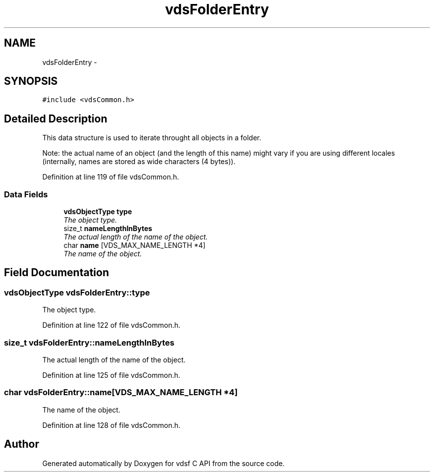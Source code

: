 .TH "vdsFolderEntry" 3 "20 Nov 2007" "Version 0.1.0" "vdsf C API" \" -*- nroff -*-
.ad l
.nh
.SH NAME
vdsFolderEntry \- 
.SH SYNOPSIS
.br
.PP
\fC#include <vdsCommon.h>\fP
.PP
.SH "Detailed Description"
.PP 
This data structure is used to iterate throught all objects in a folder. 

Note: the actual name of an object (and the length of this name) might vary if you are using different locales (internally, names are stored as wide characters (4 bytes)). 
.PP
Definition at line 119 of file vdsCommon.h.
.SS "Data Fields"

.in +1c
.ti -1c
.RI "\fBvdsObjectType\fP \fBtype\fP"
.br
.RI "\fIThe object type. \fP"
.ti -1c
.RI "size_t \fBnameLengthInBytes\fP"
.br
.RI "\fIThe actual length of the name of the object. \fP"
.ti -1c
.RI "char \fBname\fP [VDS_MAX_NAME_LENGTH *4]"
.br
.RI "\fIThe name of the object. \fP"
.in -1c
.SH "Field Documentation"
.PP 
.SS "\fBvdsObjectType\fP \fBvdsFolderEntry::type\fP"
.PP
The object type. 
.PP
Definition at line 122 of file vdsCommon.h.
.SS "size_t \fBvdsFolderEntry::nameLengthInBytes\fP"
.PP
The actual length of the name of the object. 
.PP
Definition at line 125 of file vdsCommon.h.
.SS "char \fBvdsFolderEntry::name\fP[VDS_MAX_NAME_LENGTH *4]"
.PP
The name of the object. 
.PP
Definition at line 128 of file vdsCommon.h.

.SH "Author"
.PP 
Generated automatically by Doxygen for vdsf C API from the source code.
